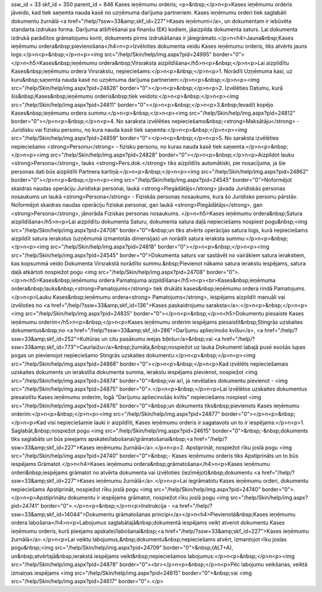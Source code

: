 ssw_id = 33skf_id = 350parent_id = 846Kases ieņēmumu orderis;<p>&nbsp;</p>\n<p>Kases ieņēmumu orderis jāveido, kad tiek saņemta nauda kasē no uzņēmuma darījuma partneriem. Kases ieņēmumu orderi tiek saglabāti dokumentu žurnālā <a href="/help/?ssw=33&amp;skf_id=227">Kases ieņēmumi</a>, un dokumentam ir iebūvēta standarta izdrukas forma. Darījuma atšifrēšanai pa finanšu (EK) kodiem, jāaizpilda dokumenta saturs. Lai dokumenta izdrukā parādītos grāmatojumu konti, dokuments pirms izdrukāšanas ir jāiegrāmato.</p>\n<h4>Jauna&nbsp;Kases ieņēmumu ordera&nbsp;pievienošana</h4>\n<p>Izvēloties dokumenta veidu Kases ieņēmumu orderis, tiks atvērts jauns logs:</p>\n<p>&nbsp;</p>\n<p><img src="/help/Skin/help/img.aspx?pid=24995" border="0"></p>\n<h5>Kases&nbsp;ieņēmumu ordera&nbsp;Virsraksta aizpildīšana</h5>\n<p>&nbsp;</p>\n<p>Lai aizpildītu Kases&nbsp;ieņēmumu ordera Virsrakstu, nepieciešams:</p>\n<p>&nbsp;</p>\n<p>1. Norādīt Uzņēmuma kasi, uz kuru&nbsp;saņemta nauda kasē no uzņēmuma darījuma partneriem:</p>\n<p>&nbsp;</p>\n<p><img src="/help/Skin/help/img.aspx?pid=24826" border="0"></p>\n<p>&nbsp;</p>\n<p>2. Izvēlēties Datumu, kurā šis&nbsp;Kases&nbsp;ieņēmumu orderis&nbsp;tiek veidots:</p>\n<p>&nbsp;</p>\n<p><img src="/help/Skin/help/img.aspx?pid=24811" border="0"></p>\n<p>&nbsp;</p>\n<p>3.&nbsp;Ievadīt kopējo Kases&nbsp;ieņēmumu ordera summu:</p>\n<p>&nbsp;</p>\n<p><img src="/help/Skin/help/img.aspx?pid=24812" border="0"></p>\n<p>&nbsp;</p>\n<p>4. No saraksta izvēlēties nepieciešamo&nbsp;<strong>Maksātāju</strong> - Juridisku vai fizisku personu, no kura nauda kasē tiek saņemta:</p>\n<p>&nbsp;</p>\n<p><img src="/help/Skin/help/img.aspx?pid=24859" border="0"></p>\n<p>&nbsp;</p>\n<p>5. No saraksta izvēlēties nepieciešamo <strong>Personu</strong> - fizisku personu, no kuras nauda kasē tiek saņemta:</p>\n<p>&nbsp;</p>\n<p><img src="/help/Skin/help/img.aspx?pid=24828" border="0"></p>\n<p>&nbsp;</p>\n<p>Aizpildot lauku <strong>Persona</strong>, lauks <strong>Pers.dok.</strong> tiks aizpildīts automātiski, pie nosacījuma, ja šie personas dati būs aizpildīti Partnera kartiņā:</p>\n<p>&nbsp;</p>\n<p><img src="/help/Skin/help/img.aspx?pid=24862" border="0"></p>\n<p>&nbsp;</p>\n<p><img src="/help/Skin/help/img.aspx?pid=24545" border="0">Noformējot skaidras naudas operāciju Juridiskai personai, laukā <strong>Piegādātājs</strong> jāvada Juridiskās personas nosaukums un laukā <strong>Persona</strong> - Fiziskās personas nosaukums, kura šo Juridisko personu pārstāv. Noformējot skaidras naudas operāciju fiziskai personai, gan laukā <strong>Piegādātājs</strong>, gan <strong>Persona</strong>, jānorāda Fiziskas personas nosaukums. </p>\n<h5>Kases ieņēmumu ordera&nbsp;Satura aizpildīšana</h5>\n<p>Lai aizpildītu dokumenta Saturu, dokumenta satura daļā nepieciešams nospiest pogu&nbsp;<img src="/help/Skin/help/img.aspx?pid=24708" border="0">&nbsp;un tiks atvērts operācijas satura logs, kurā nepieciešams aizpildīt satura ierakstus (uzņēmumā izmantotās dimensijas) un norādīt satura ieraksta summu:</p>\n<p>&nbsp;</p>\n<p><img src="/help/Skin/help/img.aspx?pid=24818" border="0"></p>\n<p>&nbsp;</p>\n<p><img src="/help/Skin/help/img.aspx?pid=24545" border="0">Dokumenta saturs var sastāvēt no vairākiem satura ierakstiem, kas kopsummā veido Dokumenta Virsrakstā norādīto summu.&nbsp;Pievienot nākamo satura ierakstu iespējams, satura daļā atkārtoti nospiežot pogu <img src="/help/Skin/help/img.aspx?pid=24708" border="0">.</p>\n<h5>Kases&nbsp;ieņēmumu ordera Pamatojuma aizpildīšana</h5>\n<p><br>Kases&nbsp;ieņēmuma ordera&nbsp;lauks&nbsp;<strong>Pamatojums</strong> tiek drukāts kases&nbsp;ieņēmumu ordera rindā Pamatojums. </p>\n<p>Lauku Kases&nbsp;ieņēmumu ordera<strong> Pamatojums</strong>, iespējams aizpildīt manuāli vai izvēloties no <a href="/help/?ssw=33&amp;skf_id=136">Kases paskaidrojumu saraksta</a>:</p>\n<p>&nbsp;</p>\n<p><img src="/help/Skin/help/img.aspx?pid=24835" border="0"></p>\n<p>&nbsp;</p>\n<h5>Dokumentu piesaiste Kases ieņēmumu orderim</h5>\n<p>&nbsp;</p>\n<p>Kases ieņēmumu orderim iespējams piesaistīt&nbsp;Stingrās uzskaites dokumentus&nbsp;no <a href="/help/?ssw=33&amp;skf_id=286">Darījumu apliecinošo kvīšu</a>, <a href="/help/?ssw=33&amp;skf_id=252">Kultūras un citu pasākumu ieejas biļešu</a>&nbsp;vai <a href="/help/?ssw=33&amp;skf_id=773">Caurlaižu</a>&nbsp;žurnāla,&nbsp;nospiežot uz lauka Dokumenti labajā pusē esošās lupas pogas un pievienojot nepieciešamo Stingrās uzskaites dokumentu:</p>\n<p>&nbsp;</p>\n<p><img src="/help/Skin/help/img.aspx?pid=24868" border="0"></p>\n<p>&nbsp;</p>\n<p>Kad izvēlēts nepieciešamais uzskaites dokuments un ierakstīta dokumenta summa, ierakstu iespējams pievienot, nospiežot <img src="/help/Skin/help/img.aspx?pid=24874" border="0">&nbsp;vai arī, ja nevēlaties dokumentu pievienot - <img src="/help/Skin/help/img.aspx?pid=24875" border="0">.</p>\n<p>&nbsp;</p>\n<p>Lai izvēlētos uzskaites dokumentus piesaistītu Kases ieņēmumu orderim, logā "Darījumu apliecinošās kvītis" nepieciešams nospiest <img src="/help/Skin/help/img.aspx?pid=24876" border="0">&nbsp;un dokuments tiks&nbsp;pievienots Kases ieņēmumu orderim:</p>\n<p>&nbsp;</p>\n<p><img src="/help/Skin/help/img.aspx?pid=24877" border="0"></p>\n<p>&nbsp;</p>\n<p>Kad visi nepieciešamie lauki ir aizpildīti, Kases ieņēmumu orderis ir sagatavots un to ir iespējams:</p>\n<p>1. Saglabāt,&nbsp;nospiežot pogu <img src="/help/Skin/help/img.aspx?pid=24615" border="0">&nbsp;-&nbsp;dokuments tiks saglabāts un būs pieejams apskatei/labošanai/grāmatošanai&nbsp;<a href="/help/?ssw=33&amp;skf_id=227">Kases ieņēmumu žurnālā</a>.</p>\n<p>2. Apstiprināt, nospiežot rīku joslā pogu <img src="/help/Skin/help/img.aspx?pid=24740" border="0">&nbsp;- Kases ieņēmumu orderis tiks Apstiprināts un to būs iespējams Grāmatot.</p>\n<h4>Kases ieņēmumu ordera&nbsp;grāmatošana</h4>\n<p>Kases ieņēmumu orderi&nbsp;iespējams grāmatot no atvērta dokumenta vai izvēloties (iezīmējot)&nbsp;dokumentu <a href="/help/?ssw=33&amp;skf_id=227">Kases ieņēmumu žurnālā</a>.</p>\n<p>Lai iegrāmatotu Kases ieņēmumu orderi, dokumentu nepieciešams Apstiprināt, nospiežot rīku joslā pogu <img src="/help/Skin/help/img.aspx?pid=24740" border="0">.</p>\n<p>Apstiprinātu dokumentu ir iespējams grāmatot, nospiežot rīku joslā pogu <img src="/help/Skin/help/img.aspx?pid=24741" border="0">.</p>\n<p>&nbsp;</p>\n<p>Instrukcija - <a href="/help/?ssw=33&amp;skf_id=14044">Dokumentu grāmatošanas principi</a></p>\n<h4>Pievienotā&nbsp;Kases ieņēmumu ordera labošana</h4>\n<p>Labojumus saglabātajā&nbsp;dokumentā iespējams veikt atverot dokumentu Kases ieņēmumu orderis, kurš pieejams apskatei/labošanai&nbsp;<a href="/help/?ssw=33&amp;skf_id=227">Kases ieņēmumu žurnālā</a>.</p>\n<p>Lai veiktu labojumus,&nbsp;dokumentu&nbsp;nepieciešams atvērt, izmantojot rīku joslas pogu&nbsp;<img src="/help/Skin/help/img.aspx?pid=24709" border="0">&nbsp;(ALT+A), un&nbsp;atvērtajā&nbsp;ierakstā iespējams veikt&nbsp;nepieciešamos labojumus:</p>\n<p>&nbsp;</p>\n<p><img src="/help/Skin/help/img.aspx?pid=24878" border="0"><br></p>\n<p>&nbsp;</p>\n<p>Pēc labojumu veikšanas, veiktā izmaiņas iespējams <img src="/help/Skin/help/img.aspx?pid=24615" border="0">&nbsp;vai <img src="/help/Skin/help/img.aspx?pid=24617" border="0">.</p>
